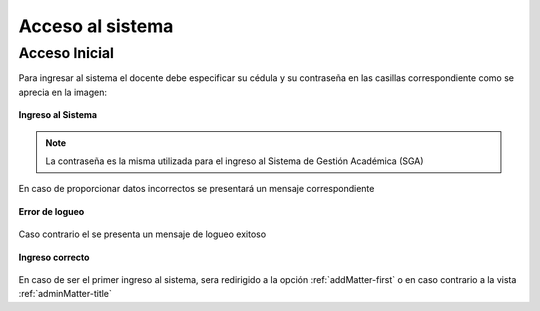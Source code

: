 .. _systemAccess-title:

*****************
Acceso al sistema
*****************

.. _systemAccess-login:

Acceso Inicial
==============

Para ingresar al sistema el docente debe especificar su cédula y su contraseña en las casillas correspondiente como se aprecia en la imagen:

.. _systemAccess-img-sistemAccess_login:

.. figure:: ../../_static/SistemAccess/sistemAccess_login.png 
    :align: center
    :alt: Ingreso al Sistema
    :figclass: align-center

    **Ingreso al Sistema**


.. note::
    La contraseña es la misma utilizada para el ingreso al Sistema de Gestión Académica (SGA)


En caso de proporcionar datos incorrectos se presentará un mensaje correspondiente


.. _systemAccess-img-sistemAccess_login_error:

.. figure:: ../../_static/SistemAccess/sistemAccess_login_error.png 
    :align: center
    :alt: Error de logueo
    :figclass: align-center

    **Error de logueo**



Caso contrario el se presenta un mensaje de logueo exitoso


.. _systemAccess-img-sistemAccess_OK:

.. figure:: ../../_static/SistemAccess/sistemAccess_OK.png 
    :align: center
    :alt: Ingreso correcto
    :figclass: align-center

    **Ingreso correcto**


En caso de ser el primer ingreso al sistema, sera redirigido a la opción :ref:`addMatter-first` o en caso contrario a la vista :ref:`adminMatter-title`

